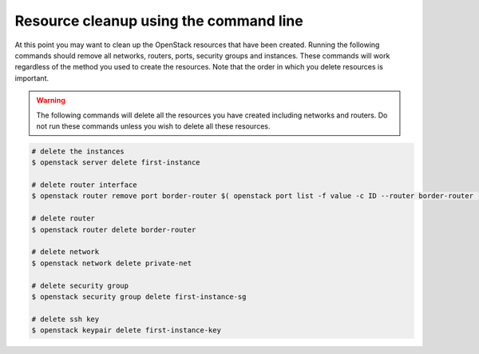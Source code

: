 ***************************************
Resource cleanup using the command line
***************************************

At this point you may want to clean up the OpenStack resources that have been
created. Running the following commands should remove all networks, routers,
ports, security groups and instances. These commands will work regardless of
the method you used to create the resources. Note that the order in which you delete
resources is important.

.. warning::

 The following commands will delete all the resources you have created
 including networks and routers. Do not run these commands unless you wish to
 delete all these resources.

.. code-block:: bash

 # delete the instances
 $ openstack server delete first-instance

 # delete router interface
 $ openstack router remove port border-router $( openstack port list -f value -c ID --router border-router )

 # delete router
 $ openstack router delete border-router

 # delete network
 $ openstack network delete private-net

 # delete security group
 $ openstack security group delete first-instance-sg

 # delete ssh key
 $ openstack keypair delete first-instance-key

